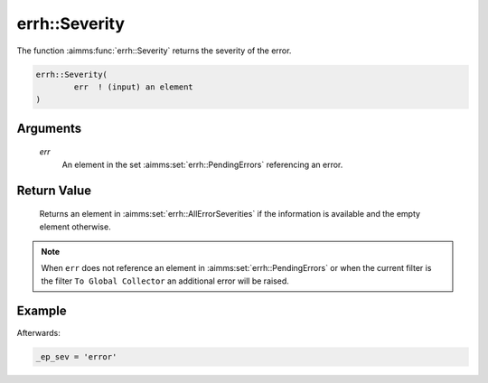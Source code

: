 .. aimms:function:: errh::Severity(err)

.. _errh::Severity:

errh::Severity
==============

The function :aimms:func:`errh::Severity` returns the severity of the error.

.. code-block:: aimms

    errh::Severity(
            err  ! (input) an element
    )

Arguments
---------

    *err*
        An element in the set :aimms:set:`errh::PendingErrors` referencing an error.

Return Value
------------

    Returns an element in :aimms:set:`errh::AllErrorSeverities` if the information is available and the
    empty element otherwise.

.. note::

    When ``err`` does not reference an element in :aimms:set:`errh::PendingErrors` or when the
    current filter is the filter ``To Global Collector`` an additional error
    will be raised.


Example
-------

.. code-block:: aimms
    :linenos:

    block 
        pr_divideByZero();
    onerror _ep_err do
        _ep_sev := errh::severity(_ep_err);
        errh::MarkAsHandled( _ep_err, 1 );
    endblock ;



Afterwards:

.. code-block:: aimms

    _ep_sev = 'error'
 
.. seealso::

    The procedures :aimms:func:`errh::Adapt` and :aimms:func:`errh::MarkAsHandled`.
